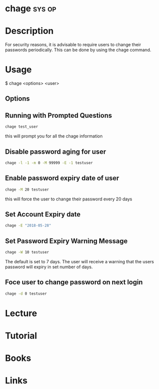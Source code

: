 #+TAGS: sys op


* chage								     :sys:op:
* Description
For security reasons, it is advisable to require users to change their passwords periodically. This can be done by using the chage command.

* Usage
$ chage <options> <user>

** Options
[[file://home/crito/Pictures/org/chage_options.png]]


** Running with Prompted Questions
#+BEGIN_SRC sh
chage test_user
#+END_SRC
this will prompt you for all the chage information

** Disable password aging for user
#+BEGIN_SRC sh
chage -l -1 -m 0 -M 99999 -E -1 testuser
#+END_SRC
** Enable password expiry date of user
#+BEGIN_SRC sh
chage -M 20 testuser
#+END_SRC
this will force the user to change their password every 20 days
** Set Account Expiry date 
#+BEGIN_SRC sh
chage -E "2018-05-28"
#+END_SRC
** Set Password Expiry Warning Message
#+BEGIN_SRC sh
chage -W 10 testuser
#+END_SRC
The default is set to 7 days. The user will receive a warning that the users password will expiry in set number of days.
** Foce user to change password on next login
#+BEGIN_SRC sh
chage -d 0 testuser
#+END_SRC
* Lecture
* Tutorial
* Books
* Links

